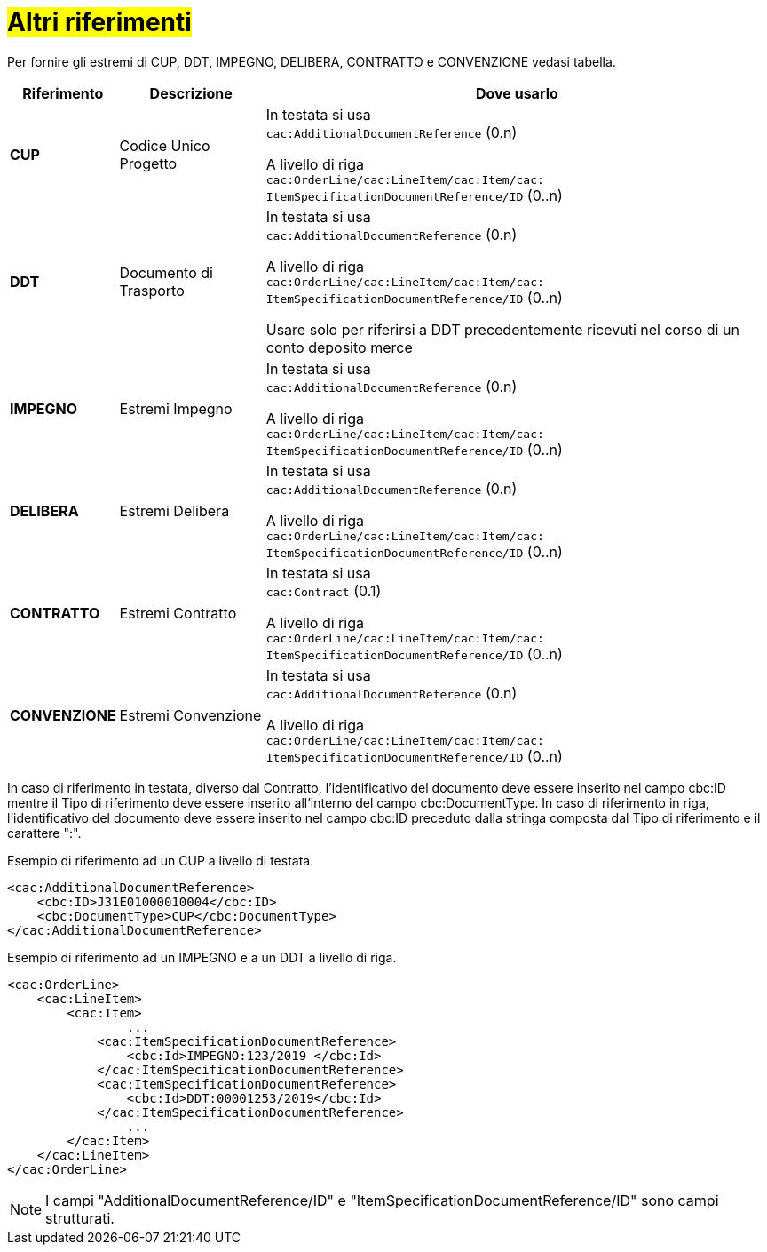 [[altri-riferimenti]]
= #Altri riferimenti#

Per fornire gli estremi di CUP, DDT, IMPEGNO, DELIBERA, CONTRATTO e CONVENZIONE vedasi tabella.


[cols="1,2,7", options="header"]
|====
s|Riferimento
s|Descrizione
s|Dove usarlo

|*CUP*
|Codice Unico Progetto
|In testata si usa +
`cac:AdditionalDocumentReference` (0.n) +

A livello di riga +
`cac:OrderLine/cac:LineItem/cac:Item/cac: ItemSpecificationDocumentReference/ID` (0..n)

|*DDT*
|Documento di Trasporto +
|In testata si usa +
`cac:AdditionalDocumentReference` (0.n) +

A livello di riga +
`cac:OrderLine/cac:LineItem/cac:Item/cac: ItemSpecificationDocumentReference/ID` (0..n) +

Usare solo per riferirsi a DDT precedentemente ricevuti nel corso di un conto deposito merce

|*IMPEGNO*
|Estremi Impegno
|In testata si usa +
`cac:AdditionalDocumentReference` (0.n) +

A livello di riga +
`cac:OrderLine/cac:LineItem/cac:Item/cac: ItemSpecificationDocumentReference/ID` (0..n)

|*DELIBERA*
|Estremi Delibera
|In testata si usa +
`cac:AdditionalDocumentReference` (0.n) +

A livello di riga +
`cac:OrderLine/cac:LineItem/cac:Item/cac: ItemSpecificationDocumentReference/ID` (0..n)

|*CONTRATTO*
|Estremi Contratto
|In testata si usa +
`cac:Contract` (0.1) +

A livello di riga +
`cac:OrderLine/cac:LineItem/cac:Item/cac: ItemSpecificationDocumentReference/ID` (0..n)

|*CONVENZIONE*
|Estremi Convenzione
|In testata si usa +
`cac:AdditionalDocumentReference` (0.n) +

A livello di riga +
`cac:OrderLine/cac:LineItem/cac:Item/cac: ItemSpecificationDocumentReference/ID` (0..n)

|====

In caso di riferimento in testata, diverso dal Contratto, l'identificativo del documento deve essere inserito nel campo cbc:ID mentre il Tipo di riferimento deve essere inserito all'interno del campo cbc:DocumentType.  
In caso di riferimento in riga, l'identificativo del documento deve essere inserito nel campo cbc:ID preceduto dalla stringa composta dal Tipo di riferimento e il carattere ":".

.Esempio di riferimento ad un CUP a livello di testata.
[source, xml, indent=0]
----
<cac:AdditionalDocumentReference>
    <cbc:ID>J31E01000010004</cbc:ID>
    <cbc:DocumentType>CUP</cbc:DocumentType>
</cac:AdditionalDocumentReference>
----
.Esempio di riferimento ad un IMPEGNO e a un DDT a livello di riga.
[source, xml, indent=0]
----
<cac:OrderLine>
    <cac:LineItem>
        <cac:Item>
		...
            <cac:ItemSpecificationDocumentReference>
                <cbc:Id>IMPEGNO:123/2019 </cbc:Id>
            </cac:ItemSpecificationDocumentReference>
            <cac:ItemSpecificationDocumentReference>
                <cbc:Id>DDT:00001253/2019</cbc:Id>
            </cac:ItemSpecificationDocumentReference>
		...
        </cac:Item>
    </cac:LineItem>
</cac:OrderLine>
----


[NOTE]
I campi "AdditionalDocumentReference/ID" e "ItemSpecificationDocumentReference/ID" sono campi strutturati.